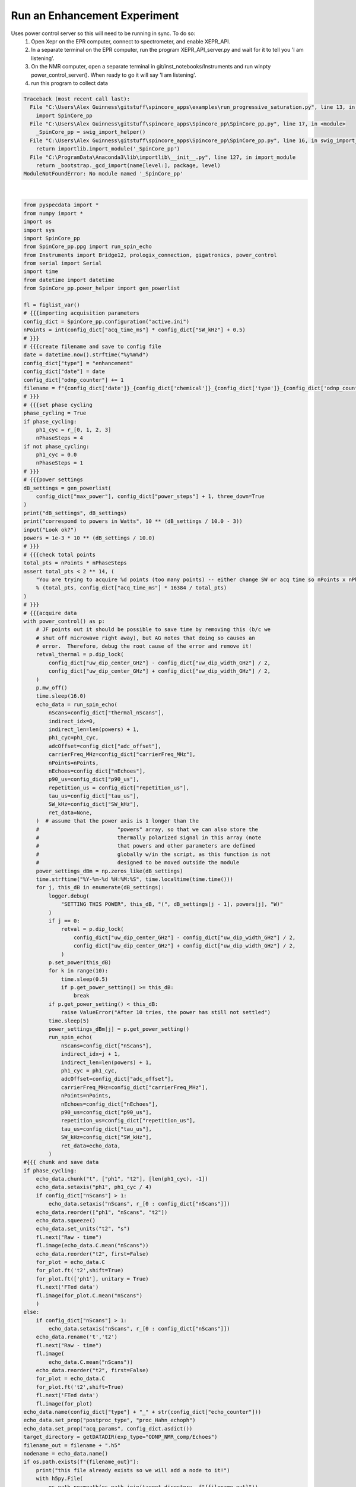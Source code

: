 
.. DO NOT EDIT.
.. THIS FILE WAS AUTOMATICALLY GENERATED BY SPHINX-GALLERY.
.. TO MAKE CHANGES, EDIT THE SOURCE PYTHON FILE:
.. "auto_examples\run_progressive_saturation.py"
.. LINE NUMBERS ARE GIVEN BELOW.

.. only:: html

    .. note::
        :class: sphx-glr-download-link-note

        Click :ref:`here <sphx_glr_download_auto_examples_run_progressive_saturation.py>`
        to download the full example code

.. rst-class:: sphx-glr-example-title

.. _sphx_glr_auto_examples_run_progressive_saturation.py:

Run an Enhancement Experiment
================================
Uses power control server so this will need to be running in sync. To do so:
    1. Open Xepr on the EPR computer, connect to spectrometer, and enable XEPR_API.
    2. In a separate terminal on the EPR computer, run the program XEPR_API_server.py and wait for it to tell you 'I am listening'.
    3. On the NMR computer, open a separate terminal in git/inst_notebooks/Instruments and run winpty power_control_server(). When ready to go it will say 'I am listening'.
    4. run this program to collect data

.. GENERATED FROM PYTHON SOURCE LINES 9-188


.. rst-class:: sphx-glr-script-out

.. code-block:: pytb

    Traceback (most recent call last):
      File "C:\Users\Alex Guinness\gitstuff\spincore_apps\examples\run_progressive_saturation.py", line 13, in <module>
        import SpinCore_pp
      File "C:\Users\Alex Guinness\gitstuff\spincore_apps\Spincore_pp\SpinCore_pp.py", line 17, in <module>
        _SpinCore_pp = swig_import_helper()
      File "C:\Users\Alex Guinness\gitstuff\spincore_apps\Spincore_pp\SpinCore_pp.py", line 16, in swig_import_helper
        return importlib.import_module('_SpinCore_pp')
      File "C:\ProgramData\Anaconda3\lib\importlib\__init__.py", line 127, in import_module
        return _bootstrap._gcd_import(name[level:], package, level)
    ModuleNotFoundError: No module named '_SpinCore_pp'






|

.. code-block:: default

    from pyspecdata import *
    from numpy import *
    import os
    import sys
    import SpinCore_pp
    from SpinCore_pp.ppg import run_spin_echo
    from Instruments import Bridge12, prologix_connection, gigatronics, power_control
    from serial import Serial
    import time
    from datetime import datetime
    from SpinCore_pp.power_helper import gen_powerlist

    fl = figlist_var()
    # {{{importing acquisition parameters
    config_dict = SpinCore_pp.configuration("active.ini")
    nPoints = int(config_dict["acq_time_ms"] * config_dict["SW_kHz"] + 0.5)
    # }}}
    # {{{create filename and save to config file
    date = datetime.now().strftime("%y%m%d")
    config_dict["type"] = "enhancement"
    config_dict["date"] = date
    config_dict["odnp_counter"] += 1
    filename = f"{config_dict['date']}_{config_dict['chemical']}_{config_dict['type']}_{config_dict['odnp_counter']}"
    # }}}
    # {{{set phase cycling
    phase_cycling = True
    if phase_cycling:
        ph1_cyc = r_[0, 1, 2, 3]
        nPhaseSteps = 4
    if not phase_cycling:
        ph1_cyc = 0.0
        nPhaseSteps = 1
    # }}}
    # {{{power settings
    dB_settings = gen_powerlist(
        config_dict["max_power"], config_dict["power_steps"] + 1, three_down=True
    )
    print("dB_settings", dB_settings)
    print("correspond to powers in Watts", 10 ** (dB_settings / 10.0 - 3))
    input("Look ok?")
    powers = 1e-3 * 10 ** (dB_settings / 10.0)
    # }}}
    # {{{check total points
    total_pts = nPoints * nPhaseSteps
    assert total_pts < 2 ** 14, (
        "You are trying to acquire %d points (too many points) -- either change SW or acq time so nPoints x nPhaseSteps is less than 16384\nyou could try reducing the acq_time_ms to %f"
        % (total_pts, config_dict["acq_time_ms"] * 16384 / total_pts)
    )
    # }}}
    # {{{acquire data
    with power_control() as p:
        # JF points out it should be possible to save time by removing this (b/c we
        # shut off microwave right away), but AG notes that doing so causes an
        # error.  Therefore, debug the root cause of the error and remove it!
        retval_thermal = p.dip_lock(
            config_dict["uw_dip_center_GHz"] - config_dict["uw_dip_width_GHz"] / 2,
            config_dict["uw_dip_center_GHz"] + config_dict["uw_dip_width_GHz"] / 2,
        )
        p.mw_off()
        time.sleep(16.0)
        echo_data = run_spin_echo(
            nScans=config_dict["thermal_nScans"],
            indirect_idx=0,
            indirect_len=len(powers) + 1,
            ph1_cyc=ph1_cyc,
            adcOffset=config_dict["adc_offset"],
            carrierFreq_MHz=config_dict["carrierFreq_MHz"],
            nPoints=nPoints,
            nEchoes=config_dict["nEchoes"],
            p90_us=config_dict["p90_us"],
            repetition_us = config_dict["repetition_us"],
            tau_us=config_dict["tau_us"],
            SW_kHz=config_dict["SW_kHz"],
            ret_data=None,
        )  # assume that the power axis is 1 longer than the
        #                         "powers" array, so that we can also store the
        #                         thermally polarized signal in this array (note
        #                         that powers and other parameters are defined
        #                         globally w/in the script, as this function is not
        #                         designed to be moved outside the module
        power_settings_dBm = np.zeros_like(dB_settings)
        time.strftime("%Y-%m-%d %H:%M:%S", time.localtime(time.time()))
        for j, this_dB in enumerate(dB_settings):
            logger.debug(
                "SETTING THIS POWER", this_dB, "(", dB_settings[j - 1], powers[j], "W)"
            )
            if j == 0:
                retval = p.dip_lock(
                    config_dict["uw_dip_center_GHz"] - config_dict["uw_dip_width_GHz"] / 2,
                    config_dict["uw_dip_center_GHz"] + config_dict["uw_dip_width_GHz"] / 2,
                )
            p.set_power(this_dB)
            for k in range(10):
                time.sleep(0.5)
                if p.get_power_setting() >= this_dB:
                    break
            if p.get_power_setting() < this_dB:
                raise ValueError("After 10 tries, the power has still not settled")
            time.sleep(5)
            power_settings_dBm[j] = p.get_power_setting()
            run_spin_echo(
                nScans=config_dict["nScans"],
                indirect_idx=j + 1,
                indirect_len=len(powers) + 1,
                ph1_cyc = ph1_cyc,
                adcOffset=config_dict["adc_offset"],
                carrierFreq_MHz=config_dict["carrierFreq_MHz"],
                nPoints=nPoints,
                nEchoes=config_dict["nEchoes"],
                p90_us=config_dict["p90_us"],
                repetition_us=config_dict["repetition_us"],
                tau_us=config_dict["tau_us"],
                SW_kHz=config_dict["SW_kHz"],
                ret_data=echo_data,
            )
    #{{{ chunk and save data
    if phase_cycling:
        echo_data.chunk("t", ["ph1", "t2"], [len(ph1_cyc), -1])
        echo_data.setaxis("ph1", ph1_cyc / 4)
        if config_dict["nScans"] > 1:
            echo_data.setaxis("nScans", r_[0 : config_dict["nScans"]])
        echo_data.reorder(["ph1", "nScans", "t2"])
        echo_data.squeeze()
        echo_data.set_units("t2", "s")
        fl.next("Raw - time")
        fl.image(echo_data.C.mean("nScans"))
        echo_data.reorder("t2", first=False)
        for_plot = echo_data.C
        for_plot.ft('t2',shift=True)
        for_plot.ft(['ph1'], unitary = True)
        fl.next('FTed data')
        fl.image(for_plot.C.mean("nScans")
        )
    else:
        if config_dict["nScans"] > 1:
            echo_data.setaxis("nScans", r_[0 : config_dict["nScans"]])
        echo_data.rename('t','t2')
        fl.next("Raw - time")
        fl.image(
            echo_data.C.mean("nScans"))
        echo_data.reorder("t2", first=False)
        for_plot = echo_data.C
        for_plot.ft('t2',shift=True)
        fl.next('FTed data')
        fl.image(for_plot)
    echo_data.name(config_dict["type"] + "_" + str(config_dict["echo_counter"]))
    echo_data.set_prop("postproc_type", "proc_Hahn_echoph")
    echo_data.set_prop("acq_params", config_dict.asdict())
    target_directory = getDATADIR(exp_type="ODNP_NMR_comp/Echoes")
    filename_out = filename + ".h5"
    nodename = echo_data.name()
    if os.path.exists(f"{filename_out}"):
        print("this file already exists so we will add a node to it!")
        with h5py.File(
            os.path.normpath(os.path.join(target_directory, f"{filename_out}"))
        ) as fp:
            if nodename in fp.keys():
                print("this nodename already exists, so I will call it temp_echo")
                echo_data.name("temp_echo")
                nodename = "temp_echo"
        echo_data.hdf5_write(f"{filename_out}", directory=target_directory)
    else:
        try:
            echo_data.hdf5_write(f"{filename_out}", directory=target_directory)
        except:
            print(
                f"I had problems writing to the correct file {filename}.h5, so I'm going to try to save your file to temp_echo.h5 in the current directory"
            )
            if os.path.exists("temp_echo.h5"):
                print("there is a temp_echo.h5 already! -- I'm removing it")
                os.remove("temp_echo.h5")
                echo_data.hdf5_write("temp_echo.h5")
                print(
                    "if I got this far, that probably worked -- be sure to move/rename temp_echo.h5 to the correct name!!"
                )
    print("\n*** FILE SAVED IN TARGET DIRECTORY ***\n")
    print(("Name of saved data", echo_data.name()))
    config_dict.write()
    fl.show()


.. rst-class:: sphx-glr-timing

   **Total running time of the script:** ( 0 minutes  0.010 seconds)


.. _sphx_glr_download_auto_examples_run_progressive_saturation.py:


.. only :: html

 .. container:: sphx-glr-footer
    :class: sphx-glr-footer-example



  .. container:: sphx-glr-download sphx-glr-download-python

     :download:`Download Python source code: run_progressive_saturation.py <run_progressive_saturation.py>`



  .. container:: sphx-glr-download sphx-glr-download-jupyter

     :download:`Download Jupyter notebook: run_progressive_saturation.ipynb <run_progressive_saturation.ipynb>`


.. only:: html

 .. rst-class:: sphx-glr-signature

    `Gallery generated by Sphinx-Gallery <https://sphinx-gallery.github.io>`_
